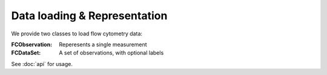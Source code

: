 Data loading & Representation
=============================

We provide two classes to load flow cytometry data:

:FCObservation: Reperesents a single measurement
:FCDataSet: A set of observations, with optional labels

See :doc:`api` for usage.